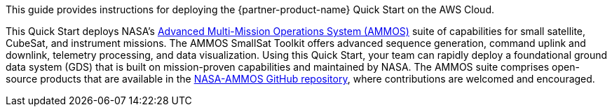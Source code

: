 // Replace the content in <>
// Identify your target audience and explain how/why they would use this Quick Start.
//Avoid borrowing text from third-party websites (copying text from AWS service documentation is fine). Also, avoid marketing-speak, focusing instead on the technical aspect.

This guide provides instructions for deploying the {partner-product-name} Quick Start on the AWS Cloud. 

This Quick Start deploys NASA's https://ammos.nasa.gov/[Advanced Multi-Mission Operations System (AMMOS)^] suite of capabilities for small satellite, CubeSat, and instrument missions. The AMMOS SmallSat Toolkit offers advanced sequence generation, command uplink and downlink, telemetry processing, and data visualization. Using this Quick Start, your team can rapidly deploy a foundational ground data system (GDS) that is built on mission-proven capabilities and maintained by NASA. The AMMOS suite comprises open-source products that are available in the https://github.com/NASA-AMMOS[NASA-AMMOS GitHub repository^], where contributions are welcomed and encouraged. 